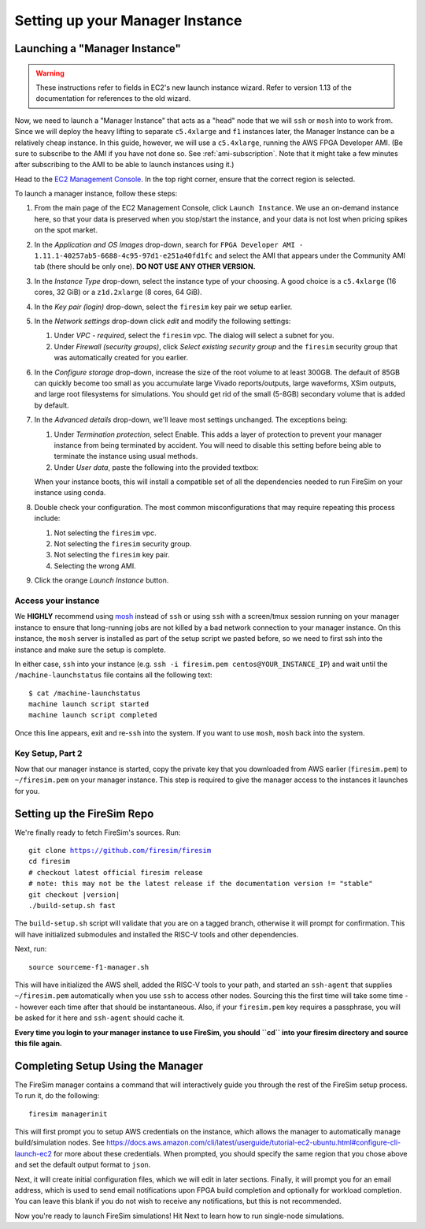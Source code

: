Setting up your Manager Instance
================================

Launching a "Manager Instance"
------------------------------

.. warning::
    These instructions refer to fields in EC2's new launch instance
    wizard. Refer to version 1.13 of the documentation for references to the old
    wizard.

Now, we need to launch a "Manager Instance" that acts as a
"head" node that we will ``ssh`` or ``mosh`` into to work from.
Since we will deploy the heavy lifting to separate ``c5.4xlarge`` and
``f1`` instances later, the Manager Instance can be a relatively cheap instance.
In this guide, however, we will use a ``c5.4xlarge``,
running the AWS FPGA Developer AMI. (Be sure to subscribe to the AMI
if you have not done so. See :ref:`ami-subscription`. Note that it
might take a few minutes after subscribing to the AMI to be able to
launch instances using it.)

Head to the `EC2 Management
Console <https://console.aws.amazon.com/ec2/v2/home>`__. In the top
right corner, ensure that the correct region is selected.

To launch a manager instance, follow these steps:

#. From the main page of the EC2 Management Console, click
   ``Launch Instance``. We use an on-demand instance here, so that your
   data is preserved when you stop/start the instance, and your data is
   not lost when pricing spikes on the spot market.
#. In the *Application and OS Images* drop-down, search for
   ``FPGA Developer AMI - 1.11.1-40257ab5-6688-4c95-97d1-e251a40fd1fc`` and
   select the AMI that appears under the Community AMI tab (there
   should be only one). **DO NOT USE ANY OTHER VERSION.**
#. In the *Instance Type* drop-down, select the instance type of
   your choosing. A good choice is a ``c5.4xlarge`` (16 cores, 32 GiB) or a ``z1d.2xlarge`` (8 cores, 64 GiB).
#. In the *Key pair (login)* drop-down, select the ``firesim`` key pair we setup earlier.
#. In the *Network settings* drop-down click *edit* and modify the following settings:

   #. Under *VPC - required*, select the ``firesim`` vpc. The dialog will select a subnet for you.
   #. Under *Firewall (security groups)*, click *Select existing security
      group* and the ``firesim`` security group that was automatically
      created for you earlier.

#. In the *Configure storage* drop-down, increase the size of the root
   volume to at least 300GB. The default of 85GB can quickly become too small as
   you accumulate large Vivado reports/outputs, large waveforms, XSim outputs,
   and large root filesystems for simulations. You should get rid of the
   small (5-8GB) secondary volume that is added by default.
#. In the *Advanced details* drop-down, we'll leave most settings unchanged. The exceptions being:

   #. Under *Termination protection*, select Enable. This adds a layer of
      protection to prevent your manager instance from being terminated by
      accident. You will need to disable this setting before being able to
      terminate the instance using usual methods.
   #. Under *User data*, paste the following into the provided textbox:

      .. include:: /../scripts/machine-launch-script.sh
         :code: bash

   When your instance boots, this will install a compatible set of all the dependencies needed to run FireSim on your instance using conda.

#. Double check your configuration. The most common misconfigurations that may require repeating this process include:

   #. Not selecting the ``firesim`` vpc.
   #. Not selecting the ``firesim`` security group.
   #. Not selecting the ``firesim`` key pair.
   #. Selecting the wrong AMI.

#. Click the orange *Launch Instance* button.

Access your instance
~~~~~~~~~~~~~~~~~~~~

We **HIGHLY** recommend using `mosh <https://mosh.org/>`__ instead
of ``ssh`` or using ``ssh`` with a screen/tmux session running on your
manager instance to ensure that long-running jobs are not killed by a
bad network connection to your manager instance. On this instance, the
``mosh`` server is installed as part of the setup script we pasted
before, so we need to first ssh into the instance and make sure the
setup is complete.

In either case, ``ssh`` into your instance (e.g. ``ssh -i firesim.pem centos@YOUR_INSTANCE_IP``) and wait until the
``/machine-launchstatus`` file contains all the following text:

::

    $ cat /machine-launchstatus
    machine launch script started
    machine launch script completed

Once this line appears, exit and re-``ssh`` into the system. If you want
to use ``mosh``, ``mosh`` back into the system.

Key Setup, Part 2
~~~~~~~~~~~~~~~~~

Now that our manager instance is started, copy the private key that you
downloaded from AWS earlier (``firesim.pem``) to ``~/firesim.pem`` on
your manager instance. This step is required to give the manager access
to the instances it launches for you.

Setting up the FireSim Repo
---------------------------

We're finally ready to fetch FireSim's sources. Run:

.. parsed-literal::

    git clone https://github.com/firesim/firesim
    cd firesim
    # checkout latest official firesim release
    # note: this may not be the latest release if the documentation version != "stable"
    git checkout |version|
    ./build-setup.sh fast

The ``build-setup.sh`` script will validate that you are on a tagged branch,
otherwise it will prompt for confirmation.
This will have initialized submodules and installed the RISC-V tools and
other dependencies.

Next, run:

::

    source sourceme-f1-manager.sh

This will have initialized the AWS shell, added the RISC-V tools to your
path, and started an ``ssh-agent`` that supplies ``~/firesim.pem``
automatically when you use ``ssh`` to access other nodes. Sourcing this the
first time will take some time -- however each time after that should be instantaneous.
Also, if your ``firesim.pem`` key requires a passphrase, you will be asked for
it here and ``ssh-agent`` should cache it.

**Every time you login to your manager instance to use FireSim, you should ``cd`` into
your firesim directory and source this file again.**


Completing Setup Using the Manager
----------------------------------

The FireSim manager contains a command that will interactively guide you
through the rest of the FireSim setup process. To run it, do the following:

::

    firesim managerinit

This will first prompt you to setup AWS credentials on the instance, which allows
the manager to automatically manage build/simulation nodes. See
https://docs.aws.amazon.com/cli/latest/userguide/tutorial-ec2-ubuntu.html#configure-cli-launch-ec2
for more about these credentials. When prompted, you should specify the same
region that you chose above and set the default output format to ``json``.

Next, it will create initial configuration files, which we will edit in later
sections. Finally, it will prompt you for an email address, which is used to
send email notifications upon FPGA build completion and optionally for
workload completion. You can leave this blank if you do not wish to receive any
notifications, but this is not recommended.

Now you're ready to launch FireSim simulations! Hit Next to learn how to run single-node simulations.
